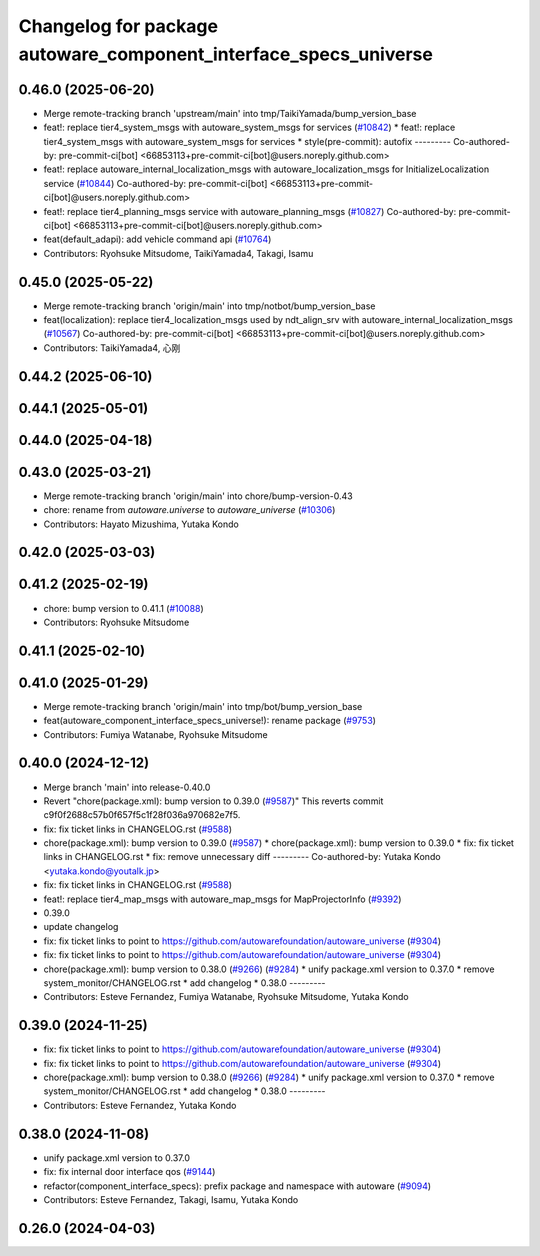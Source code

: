 ^^^^^^^^^^^^^^^^^^^^^^^^^^^^^^^^^^^^^^^^^^^^^^^^^^^^^^^^
Changelog for package autoware_component_interface_specs_universe
^^^^^^^^^^^^^^^^^^^^^^^^^^^^^^^^^^^^^^^^^^^^^^^^^^^^^^^^

0.46.0 (2025-06-20)
-------------------
* Merge remote-tracking branch 'upstream/main' into tmp/TaikiYamada/bump_version_base
* feat!: replace tier4_system_msgs with autoware_system_msgs for services (`#10842 <https://github.com/TaikiYamada4/autoware_universe/issues/10842>`_)
  * feat!: replace tier4_system_msgs with autoware_system_msgs for services
  * style(pre-commit): autofix
  ---------
  Co-authored-by: pre-commit-ci[bot] <66853113+pre-commit-ci[bot]@users.noreply.github.com>
* feat!: replace autoware_internal_localization_msgs with autoware_localization_msgs for InitializeLocalization service (`#10844 <https://github.com/TaikiYamada4/autoware_universe/issues/10844>`_)
  Co-authored-by: pre-commit-ci[bot] <66853113+pre-commit-ci[bot]@users.noreply.github.com>
* feat!: replace tier4_planning_msgs service with autoware_planning_msgs (`#10827 <https://github.com/TaikiYamada4/autoware_universe/issues/10827>`_)
  Co-authored-by: pre-commit-ci[bot] <66853113+pre-commit-ci[bot]@users.noreply.github.com>
* feat(default_adapi): add vehicle command api (`#10764 <https://github.com/TaikiYamada4/autoware_universe/issues/10764>`_)
* Contributors: Ryohsuke Mitsudome, TaikiYamada4, Takagi, Isamu

0.45.0 (2025-05-22)
-------------------
* Merge remote-tracking branch 'origin/main' into tmp/notbot/bump_version_base
* feat(localization): replace tier4_localization_msgs used by ndt_align_srv with autoware_internal_localization_msgs (`#10567 <https://github.com/autowarefoundation/autoware_universe/issues/10567>`_)
  Co-authored-by: pre-commit-ci[bot] <66853113+pre-commit-ci[bot]@users.noreply.github.com>
* Contributors: TaikiYamada4, 心刚

0.44.2 (2025-06-10)
-------------------

0.44.1 (2025-05-01)
-------------------

0.44.0 (2025-04-18)
-------------------

0.43.0 (2025-03-21)
-------------------
* Merge remote-tracking branch 'origin/main' into chore/bump-version-0.43
* chore: rename from `autoware.universe` to `autoware_universe` (`#10306 <https://github.com/autowarefoundation/autoware_universe/issues/10306>`_)
* Contributors: Hayato Mizushima, Yutaka Kondo

0.42.0 (2025-03-03)
-------------------

0.41.2 (2025-02-19)
-------------------
* chore: bump version to 0.41.1 (`#10088 <https://github.com/autowarefoundation/autoware_universe/issues/10088>`_)
* Contributors: Ryohsuke Mitsudome

0.41.1 (2025-02-10)
-------------------

0.41.0 (2025-01-29)
-------------------
* Merge remote-tracking branch 'origin/main' into tmp/bot/bump_version_base
* feat(autoware_component_interface_specs_universe!): rename package (`#9753 <https://github.com/autowarefoundation/autoware_universe/issues/9753>`_)
* Contributors: Fumiya Watanabe, Ryohsuke Mitsudome

0.40.0 (2024-12-12)
-------------------
* Merge branch 'main' into release-0.40.0
* Revert "chore(package.xml): bump version to 0.39.0 (`#9587 <https://github.com/autowarefoundation/autoware_universe/issues/9587>`_)"
  This reverts commit c9f0f2688c57b0f657f5c1f28f036a970682e7f5.
* fix: fix ticket links in CHANGELOG.rst (`#9588 <https://github.com/autowarefoundation/autoware_universe/issues/9588>`_)
* chore(package.xml): bump version to 0.39.0 (`#9587 <https://github.com/autowarefoundation/autoware_universe/issues/9587>`_)
  * chore(package.xml): bump version to 0.39.0
  * fix: fix ticket links in CHANGELOG.rst
  * fix: remove unnecessary diff
  ---------
  Co-authored-by: Yutaka Kondo <yutaka.kondo@youtalk.jp>
* fix: fix ticket links in CHANGELOG.rst (`#9588 <https://github.com/autowarefoundation/autoware_universe/issues/9588>`_)
* feat!: replace tier4_map_msgs with autoware_map_msgs for MapProjectorInfo (`#9392 <https://github.com/autowarefoundation/autoware_universe/issues/9392>`_)
* 0.39.0
* update changelog
* fix: fix ticket links to point to https://github.com/autowarefoundation/autoware_universe (`#9304 <https://github.com/autowarefoundation/autoware_universe/issues/9304>`_)
* fix: fix ticket links to point to https://github.com/autowarefoundation/autoware_universe (`#9304 <https://github.com/autowarefoundation/autoware_universe/issues/9304>`_)
* chore(package.xml): bump version to 0.38.0 (`#9266 <https://github.com/autowarefoundation/autoware_universe/issues/9266>`_) (`#9284 <https://github.com/autowarefoundation/autoware_universe/issues/9284>`_)
  * unify package.xml version to 0.37.0
  * remove system_monitor/CHANGELOG.rst
  * add changelog
  * 0.38.0
  ---------
* Contributors: Esteve Fernandez, Fumiya Watanabe, Ryohsuke Mitsudome, Yutaka Kondo

0.39.0 (2024-11-25)
-------------------
* fix: fix ticket links to point to https://github.com/autowarefoundation/autoware_universe (`#9304 <https://github.com/autowarefoundation/autoware_universe/issues/9304>`_)
* fix: fix ticket links to point to https://github.com/autowarefoundation/autoware_universe (`#9304 <https://github.com/autowarefoundation/autoware_universe/issues/9304>`_)
* chore(package.xml): bump version to 0.38.0 (`#9266 <https://github.com/autowarefoundation/autoware_universe/issues/9266>`_) (`#9284 <https://github.com/autowarefoundation/autoware_universe/issues/9284>`_)
  * unify package.xml version to 0.37.0
  * remove system_monitor/CHANGELOG.rst
  * add changelog
  * 0.38.0
  ---------
* Contributors: Esteve Fernandez, Yutaka Kondo

0.38.0 (2024-11-08)
-------------------
* unify package.xml version to 0.37.0
* fix: fix internal door interface qos (`#9144 <https://github.com/autowarefoundation/autoware_universe/issues/9144>`_)
* refactor(component_interface_specs): prefix package and namespace with autoware (`#9094 <https://github.com/autowarefoundation/autoware_universe/issues/9094>`_)
* Contributors: Esteve Fernandez, Takagi, Isamu, Yutaka Kondo

0.26.0 (2024-04-03)
-------------------
